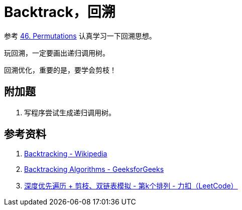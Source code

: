 [#0000-15-backtrack]
= Backtrack，回溯

参考 xref:0046-permutations.adoc[46. Permutations] 认真学习一下回溯思想。

玩回溯，一定要画出递归调用树。

回溯优化，重要的是，要学会剪枝！

== 附加题

. 写程序尝试生成递归调用树。


== 参考资料

. https://en.wikipedia.org/wiki/Backtracking[Backtracking - Wikipedia]
. https://www.geeksforgeeks.org/backtracking-algorithms/[Backtracking Algorithms - GeeksforGeeks]
. https://leetcode-cn.com/problems/permutation-sequence/solution/hui-su-jian-zhi-python-dai-ma-java-dai-ma-by-liwei/[深度优先遍历 + 剪枝、双链表模拟 - 第k个排列 - 力扣（LeetCode）]

